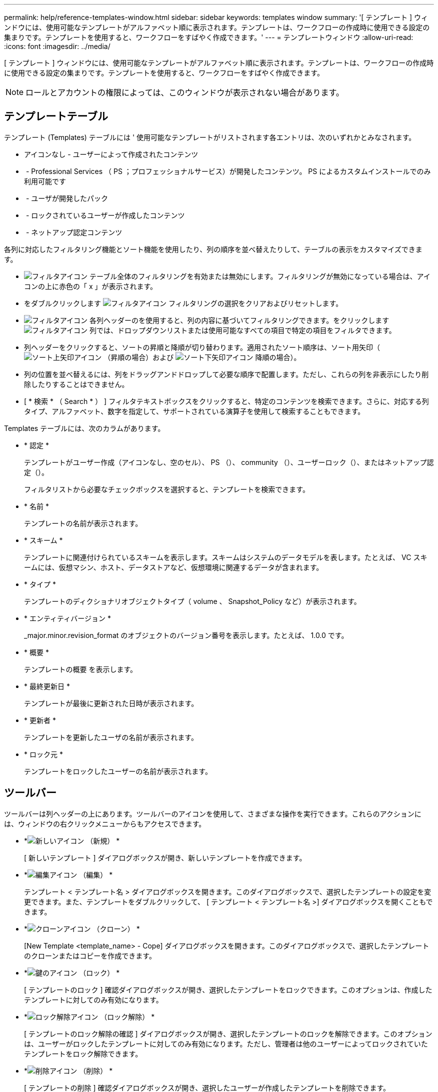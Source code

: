 ---
permalink: help/reference-templates-window.html 
sidebar: sidebar 
keywords: templates window 
summary: '[ テンプレート ] ウィンドウには、使用可能なテンプレートがアルファベット順に表示されます。テンプレートは、ワークフローの作成時に使用できる設定の集まりです。テンプレートを使用すると、ワークフローをすばやく作成できます。' 
---
= テンプレートウィンドウ
:allow-uri-read: 
:icons: font
:imagesdir: ../media/


[role="lead"]
[ テンプレート ] ウィンドウには、使用可能なテンプレートがアルファベット順に表示されます。テンプレートは、ワークフローの作成時に使用できる設定の集まりです。テンプレートを使用すると、ワークフローをすばやく作成できます。


NOTE: ロールとアカウントの権限によっては、このウィンドウが表示されない場合があります。



== テンプレートテーブル

テンプレート (Templates) テーブルには ' 使用可能なテンプレートがリストされます各エントリは、次のいずれかとみなされます。

* アイコンなし - ユーザーによって作成されたコンテンツ
* image:../media/ps_certified_icon_wfa.gif[""] - Professional Services （ PS ；プロフェッショナルサービス）が開発したコンテンツ。 PS によるカスタムインストールでのみ利用可能です
* image:../media/community_certification.gif[""] - ユーザが開発したパック
* image:../media/lock_icon_wfa.gif[""] - ロックされているユーザーが作成したコンテンツ
* image:../media/netapp_certified.gif[""] - ネットアップ認定コンテンツ


各列に対応したフィルタリング機能とソート機能を使用したり、列の順序を並べ替えたりして、テーブルの表示をカスタマイズできます。

* image:../media/filter_icon_wfa.gif["フィルタアイコン"] テーブル全体のフィルタリングを有効または無効にします。フィルタリングが無効になっている場合は、アイコンの上に赤色の「 x 」が表示されます。
* をダブルクリックします image:../media/filter_icon_wfa.gif["フィルタアイコン"] フィルタリングの選択をクリアおよびリセットします。
* image:../media/wfa_filter_icon.gif["フィルタアイコン"] 各列ヘッダーのを使用すると、列の内容に基づいてフィルタリングできます。をクリックします image:../media/wfa_filter_icon.gif["フィルタアイコン"] 列では、ドロップダウンリストまたは使用可能なすべての項目で特定の項目をフィルタできます。
* 列ヘッダーをクリックすると、ソートの昇順と降順が切り替わります。適用されたソート順序は、ソート用矢印（image:../media/wfa_sortarrow_up_icon.gif["ソート上矢印アイコン"] （昇順の場合）および image:../media/wfa_sortarrow_down_icon.gif["ソート下矢印アイコン"] 降順の場合）。
* 列の位置を並べ替えるには、列をドラッグアンドドロップして必要な順序で配置します。ただし、これらの列を非表示にしたり削除したりすることはできません。
* [ * 検索 * （ Search * ） ] フィルタテキストボックスをクリックすると、特定のコンテンツを検索できます。さらに、対応する列タイプ、アルファベット、数字を指定して、サポートされている演算子を使用して検索することもできます。


Templates テーブルには、次のカラムがあります。

* * 認定 *
+
テンプレートがユーザー作成（アイコンなし、空のセル）、 PS （image:../media/ps_certified_icon_wfa.gif[""]）、 community （image:../media/community_certification.gif[""]）、ユーザーロック（image:../media/lock_icon_wfa.gif[""]）、またはネットアップ認定（image:../media/netapp_certified.gif[""]）。

+
フィルタリストから必要なチェックボックスを選択すると、テンプレートを検索できます。

* * 名前 *
+
テンプレートの名前が表示されます。

* * スキーム *
+
テンプレートに関連付けられているスキームを表示します。スキームはシステムのデータモデルを表します。たとえば、 VC スキームには、仮想マシン、ホスト、データストアなど、仮想環境に関連するデータが含まれます。

* * タイプ *
+
テンプレートのディクショナリオブジェクトタイプ（ volume 、 Snapshot_Policy など）が表示されます。

* * エンティティバージョン *
+
_major.minor.revision_format のオブジェクトのバージョン番号を表示します。たとえば、 1.0.0 です。

* * 概要 *
+
テンプレートの概要 を表示します。

* * 最終更新日 *
+
テンプレートが最後に更新された日時が表示されます。

* * 更新者 *
+
テンプレートを更新したユーザの名前が表示されます。

* * ロック元 *
+
テンプレートをロックしたユーザーの名前が表示されます。





== ツールバー

ツールバーは列ヘッダーの上にあります。ツールバーのアイコンを使用して、さまざまな操作を実行できます。これらのアクションには、ウィンドウの右クリックメニューからもアクセスできます。

* *image:../media/new_wfa_icon.gif["新しいアイコン"] （新規） *
+
[ 新しいテンプレート ] ダイアログボックスが開き、新しいテンプレートを作成できます。

* *image:../media/edit_wfa_icon.gif["編集アイコン"] （編集） *
+
テンプレート < テンプレート名 > ダイアログボックスを開きます。このダイアログボックスで、選択したテンプレートの設定を変更できます。また、テンプレートをダブルクリックして、 [ テンプレート < テンプレート名 >] ダイアログボックスを開くこともできます。

* *image:../media/clone_wfa_icon.gif["クローンアイコン"] （クローン） *
+
[New Template <template_name> - Cope] ダイアログボックスを開きます。このダイアログボックスで、選択したテンプレートのクローンまたはコピーを作成できます。

* *image:../media/lock_wfa_icon.gif["鍵のアイコン"] （ロック） *
+
[ テンプレートのロック ] 確認ダイアログボックスが開き、選択したテンプレートをロックできます。このオプションは、作成したテンプレートに対してのみ有効になります。

* *image:../media/unlock_wfa_icon.gif["ロック解除アイコン"] （ロック解除） *
+
[ テンプレートのロック解除の確認 ] ダイアログボックスが開き、選択したテンプレートのロックを解除できます。このオプションは、ユーザーがロックしたテンプレートに対してのみ有効になります。ただし、管理者は他のユーザーによってロックされていたテンプレートをロック解除できます。

* *image:../media/delete_wfa_icon.gif["削除アイコン"] （削除） *
+
[ テンプレートの削除 ] 確認ダイアログボックスが開き、選択したユーザーが作成したテンプレートを削除できます。

+

NOTE: サンプルテンプレートは削除できません。

* *image:../media/export_wfa_icon.gif["エクスポートアイコン"] （エクスポート） *
+
選択したユーザが作成したテンプレートをエクスポートできます。

+

NOTE: サンプルテンプレートはエクスポートできません。

* *image:../media/add_to_pack.png["パックに追加アイコン"] （パックに追加） *
+
パックテンプレートに追加（ Add to Pack Templates ）ダイアログボックスを開きます。このダイアログボックスでは、テンプレートとその信頼できるエンティティをパックに追加できます。これは編集可能です。

+

NOTE: パックに追加機能は、証明書が [ なし ] に設定されているテンプレートに対してのみ有効になります。

* *image:../media/remove_from_pack.png["パックから削除アイコン"] （パックから削除） *
+
選択したテンプレートの [ パックテンプレートから削除 ] ダイアログボックスを開きます。このダイアログボックスで、テンプレートを削除または削除できます。

+

NOTE: パックから削除機能は、証明書が [ なし ] に設定されているテンプレートに対してのみ有効になります。


